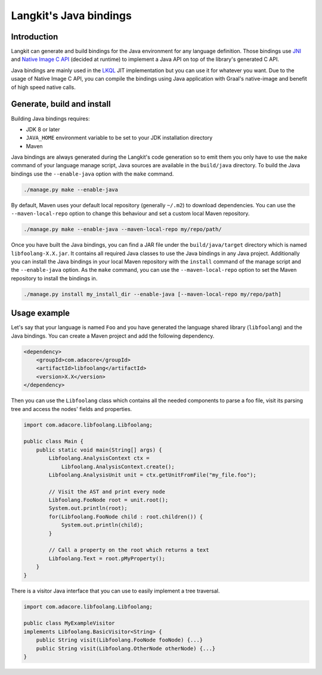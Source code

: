 ***********************
Langkit's Java bindings
***********************

Introduction
============

Langkit can generate and build bindings for the Java environment for any
language definition. Those bindings use
`JNI <https://docs.oracle.com/javase/8/docs/technotes/guides/jni/>`_ and
`Native Image C API
<https://www.graalvm.org/22.1/reference-manual/native-image/C-API/>`_
(decided at runtime) to implement a Java API on top of the library's
generated C API.

Java bindings are mainly used in the
`LKQL <https://github.com/AdaCore/langkit-query-language>`_ JIT implementation
but you can use it for whatever you want. Due to the usage of Native Image
C API, you can compile the bindings using Java application with Graal's
native-image and benefit of high speed native calls.

Generate, build and install
==================

Building Java bindings requires:

* JDK 8 or later
* ``JAVA_HOME`` environment variable to be set to your JDK installation
  directory
* Maven

Java bindings are always generated during the Langkit's code generation
so to emit them you only have to use the ``make`` command of your language
manage script, Java sources are available in the ``build/java`` directory.
To build the Java bindings use the ``--enable-java`` option with the ``make``
command.

.. code-block::

    ./manage.py make --enable-java

By default, Maven uses your default local repository (generally ``~/.m2``) to
download dependencies. You can use the ``--maven-local-repo`` option to
change this behaviour and set a custom local Maven repository.

.. code-block::

    ./manage.py make --enable-java --maven-local-repo my/repo/path/

Once you have built the Java bindings, you can find a JAR file under the
``build/java/target`` directory which is named ``libfoolang-X.X.jar``. It
contains all required Java classes to use the Java bindings in any Java
project. Additionally you can install the Java bindings in your local Maven
repository with the ``install`` command of the manage script and the
``--enable-java`` option. As the ``make`` command, you can use the
``--maven-local-repo`` option to set the Maven repository to install the
bindings in.

.. code-block::

    ./manage.py install my_install_dir --enable-java [--maven-local-repo my/repo/path]

Usage example
=============

Let's say that your language is named ``Foo`` and you have generated the
language shared library (``libfoolang``) and the Java bindings. You can create
a Maven project and add the following dependency.

.. code-block::

    <dependency>
        <groupId>com.adacore</groupId>
        <artifactId>libfoolang</artifactId>
        <version>X.X</version>
    </dependency>

Then you can use the ``Libfoolang`` class which contains all the needed
components to parse a foo file, visit its parsing tree and access the nodes'
fields and properties.

.. code-block:: java

    import com.adacore.libfoolang.Libfoolang;

    public class Main {
        public static void main(String[] args) {
            Libfoolang.AnalysisContext ctx =
                Libfoolang.AnalysisContext.create();
            Libfoolang.AnalysisUnit unit = ctx.getUnitFromFile("my_file.foo");

            // Visit the AST and print every node
            Libfoolang.FooNode root = unit.root();
            System.out.println(root);
            for(Libfoolang.FooNode child : root.children()) {
                System.out.println(child);
            }

            // Call a property on the root which returns a text
            Libfoolang.Text = root.pMyProperty();
        }
    }

There is a visitor Java interface that you can use to easily implement
a tree traversal.

.. code-block:: java

    import com.adacore.libfoolang.Libfoolang;

    public class MyExampleVisitor
    implements Libfoolang.BasicVisitor<String> {
        public String visit(Libfoolang.FooNode fooNode) {...}
        public String visit(Libfoolang.OtherNode otherNode) {...}
    }
